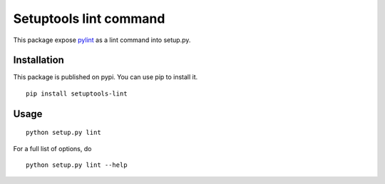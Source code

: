 Setuptools lint command
=======================


This package expose `pylint`_ as a lint command into setup.py.


Installation
------------

This package is published on pypi. You can use pip to install it.

::

    pip install setuptools-lint


Usage
-----

::

    python setup.py lint


For a full list of options, do

::

  python setup.py lint --help

.. _`pylint` : http://pypi.python.org/pypi/pylint
